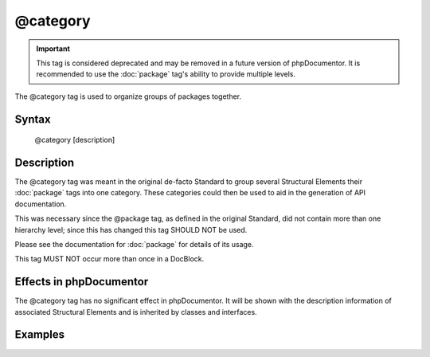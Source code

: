 @category
==========

.. important::

   This tag is considered deprecated and may be removed in a future version of
   phpDocumentor. It is recommended to use the :doc:`package` tag's ability to
   provide multiple levels.

The @category tag is used to organize groups of packages together.

Syntax
------

    @category [description]

Description
-----------

The @category tag was meant in the original de-facto Standard to group several
Structural Elements their :doc:`package` tags into one category. These
categories could then be used to aid in the generation of API documentation.

This was necessary since the @package tag, as defined in the original Standard,
did not contain more than one hierarchy level; since this has changed this tag
SHOULD NOT be used.

Please see the documentation for :doc:`package` for details of its usage.

This tag MUST NOT occur more than once in a DocBlock.

Effects in phpDocumentor
------------------------

The @category tag has no significant effect in phpDocumentor. It will be shown
with the description information of associated Structural Elements and
is inherited by classes and interfaces.

Examples
--------

.. code-block:: php
   :linenos:

    /**
     * Page-Level DocBlock
     *
     * @category MyCategory
     * @package  MyPackage
     */

